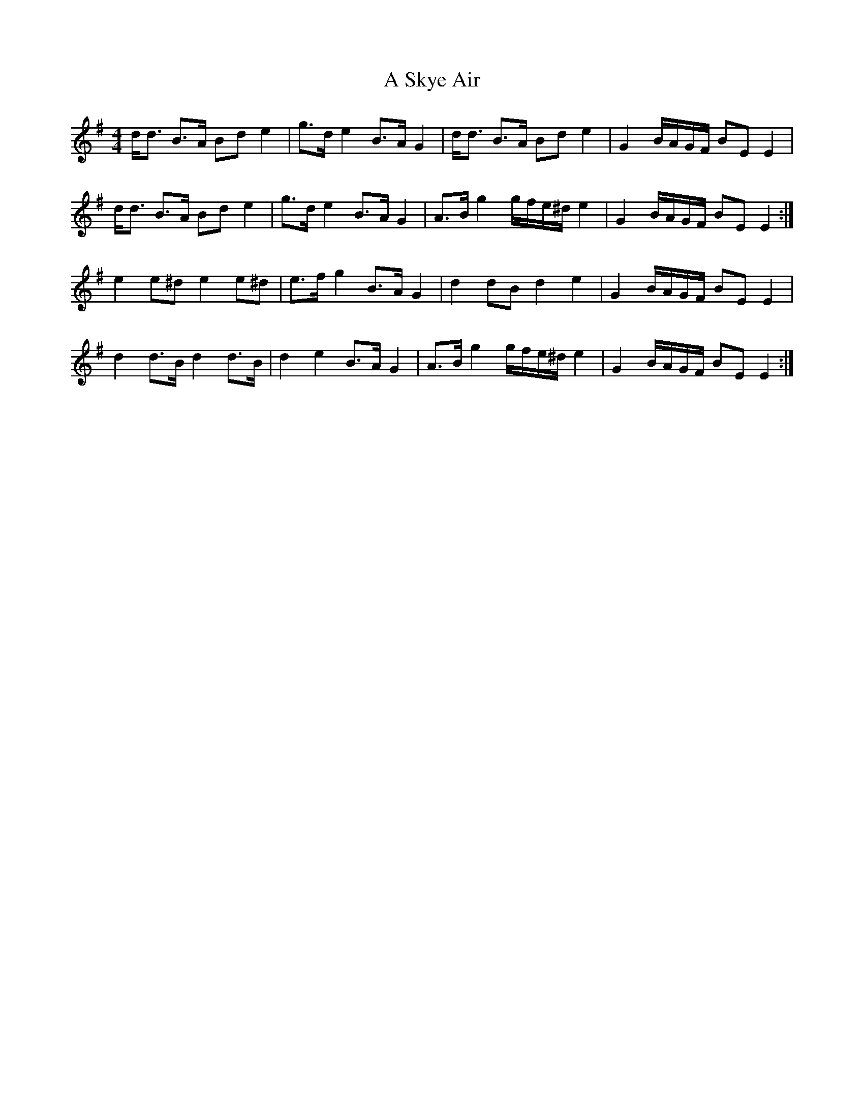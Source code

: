 X: 349
T: A Skye Air
R: reel
M: 4/4
K: Eminor
d<d B>A Bd e2|g>d e2 B>A G2|d<d B>A Bd e2|G2 B/A/G/F/ BE E2|
d<d B>A Bd e2|g>d e2 B>A G2|A>B g2 g/f/e/^d/ e2|G2 B/A/G/F/ BE E2:|
e2 e^d e2 e^d|e>f g2 B>A G2|d2 dB d2 e2|G2 B/A/G/F/ BE E2|
d2 d>B d2 d>B|d2 e2 B>A G2|A>B g2 g/f/e/^d/ e2|G2 B/A/G/F/ BE E2:|

